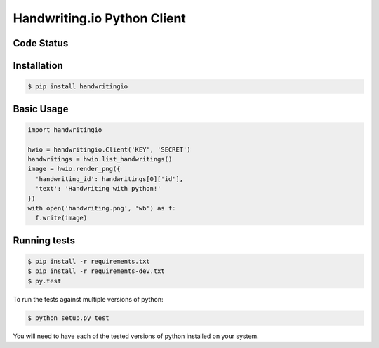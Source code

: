 Handwriting.io Python Client
============================

.. image:: http://handwriting.io/images/hwio_logo_black.png
        :target: https://handwriting.io


Code Status
-----------

.. image:: https://circleci.com/gh/handwritingio/handwriting-python.svg?style=svg&circle-token=4526b4c3cf9d8fb76b63f7f706233d8af6b80a39
    :target: https://circleci.com/gh/handwritingio/handwriting-python


Installation
-----------

.. code-block:: bash

    $ pip install handwritingio


Basic Usage
-----------

.. code-block:: python

    import handwritingio

    hwio = handwritingio.Client('KEY', 'SECRET')
    handwritings = hwio.list_handwritings()
    image = hwio.render_png({
      'handwriting_id': handwritings[0]['id'],
      'text': 'Handwriting with python!'
    })
    with open('handwriting.png', 'wb') as f:
      f.write(image)


.. TODO: embed the resulting image here



Running tests
-------------

.. code-block:: bash

    $ pip install -r requirements.txt
    $ pip install -r requirements-dev.txt
    $ py.test

To run the tests against multiple versions of python:

.. code-block:: bash

    $ python setup.py test

You will need to have each of the tested versions of python installed on your
system.
